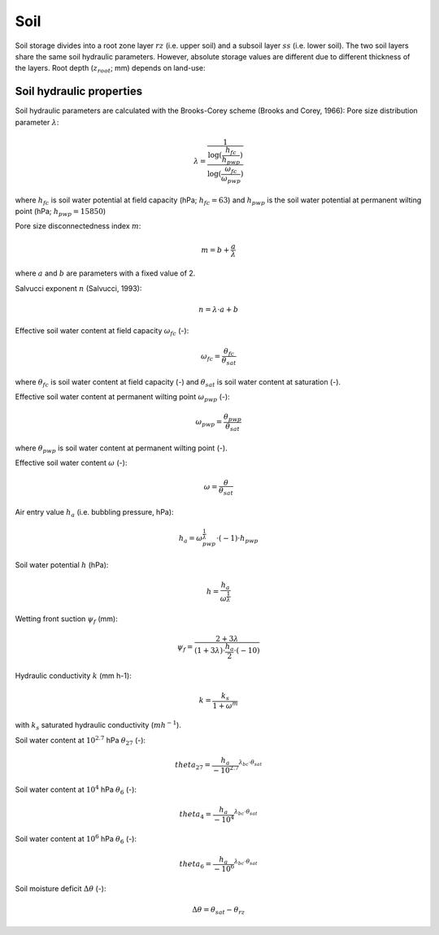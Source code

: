 Soil
====
Soil storage divides into a root zone layer :math:`rz` (i.e. upper soil) and a subsoil
layer :math:`ss` (i.e. lower soil). The two soil layers share the same soil hydraulic
parameters. However, absolute storage values are different due to different thickness of the layers.
Root depth (:math:`z_{root}`; mm) depends on land-use:

Soil hydraulic properties
-------------------------

Soil hydraulic parameters are calculated with the Brooks-Corey scheme (Brooks and Corey, 1966):
Pore size distribution parameter :math:`\lambda`:

.. math::
  \lambda=\frac{1}{\frac{\log(\frac{h_{fc}}{h_{pwp}})}{\log(\frac{\omega_{fc}}{\omega_{pwp}})}}

where :math:`h_{fc}` is soil water potential at field capacity (hPa; :math:`h_{fc}=63`) and :math:`h_{pwp}` is the soil water potential at permanent wilting point (hPa; :math:`h_{pwp}=15850`)

Pore size disconnectedness index :math:`m`:

.. math::
  m=b+\frac{a}{\lambda}

where :math:`a` and :math:`b` are parameters with a fixed value of 2.

Salvucci exponent :math:`n` (Salvucci, 1993):

.. math::
  n=\lambda \cdot a+b


Effective soil water content at field capacity :math:`\omega_{fc}` (-):

.. math::
  \omega_{fc}=\frac{\theta_{fc}}{\theta_{sat}}

where :math:`\theta_{fc}` is soil water content at field capacity (-) and :math:`\theta_{sat}` is soil water content at saturation (-).

Effective soil water content at permanent wilting point :math:`\omega_{pwp}` (-):

.. math::
  \omega_{pwp}=\frac{\theta_{pwp}}{\theta_{sat}}

where :math:`\theta_{pwp}` is soil water content at permanent wilting point (-).

Effective soil water content :math:`\omega` (-):

.. math::
  \omega=\frac{\theta}{\theta_{sat}}


Air entry value :math:`h_a` (i.e. bubbling pressure, hPa):

.. math::
  h_a=\omega_{pwp}^{\frac{1}{\lambda}} \cdot(-1) \cdot h_{pwp}


Soil water potential :math:`h` (hPa):

.. math::
  h=\frac{h_a}{\omega^{\frac{1}{\lambda}}}


Wetting front suction :math:`\psi_f` (mm):

.. math::
  \psi_f=\frac{2+3 \lambda}{(1+3 \lambda) \cdot \frac{h_a}{2} \cdot(-10)}


Hydraulic conductivity :math:`k` (mm h-1):

.. math::
  k=\frac{k_s}{1+\omega^m}

with :math:`k_s` saturated hydraulic conductivity (:math:`m h^{-1}`).


Soil water content at :math:`10^{2.7}` hPa :math:`\theta_{27}` (-):

.. math::
  theta_{27}=\frac{h_a}{-10^{2.7}}^{\lambda_{bc} \cdot \theta_{sat}}


Soil water content at :math:`10^4` hPa :math:`\theta_6` (-):

.. math::
  theta_4=\frac{h_a}{-10^4}^{\lambda_{bc} \cdot \theta_{sat}}


Soil water content at :math:`10^6` hPa :math:`\theta_6` (-):

.. math::
  theta_6=\frac{h_a}{-10^6}^{\lambda_{bc} \cdot \theta_{sat}}


Soil moisture deficit :math:`\Delta \theta` (-):

.. math::
  \Delta \theta=\theta_{sat} - \theta_{rz}
